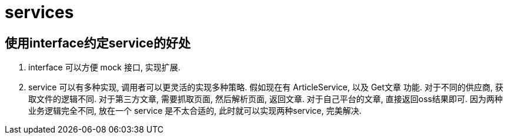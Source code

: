 = services

[[interface_service]]
== 使用interface约定service的好处
. interface 可以方便 mock 接口, 实现扩展.
. service 可以有多种实现, 调用者可以更灵活的实现多种策略.
  假如现在有 ArticleService, 以及 Get文章 功能. 对于不同的供应商, 获取文件的逻辑不同.
  对于第三方文章, 需要抓取页面, 然后解析页面, 返回文章.
  对于自己平台的文章, 直接返回oss结果即可.
  因为两种业务逻辑完全不同, 放在一个 service 是不太合适的, 此时就可以实现两种service, 完美解决. 


